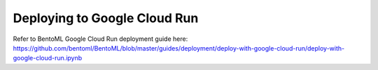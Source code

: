 Deploying to Google Cloud Run
=============================


Refer to BentoML Google Cloud Run deployment guide here:
https://github.com/bentoml/BentoML/blob/master/guides/deployment/deploy-with-google-cloud-run/deploy-with-google-cloud-run.ipynb